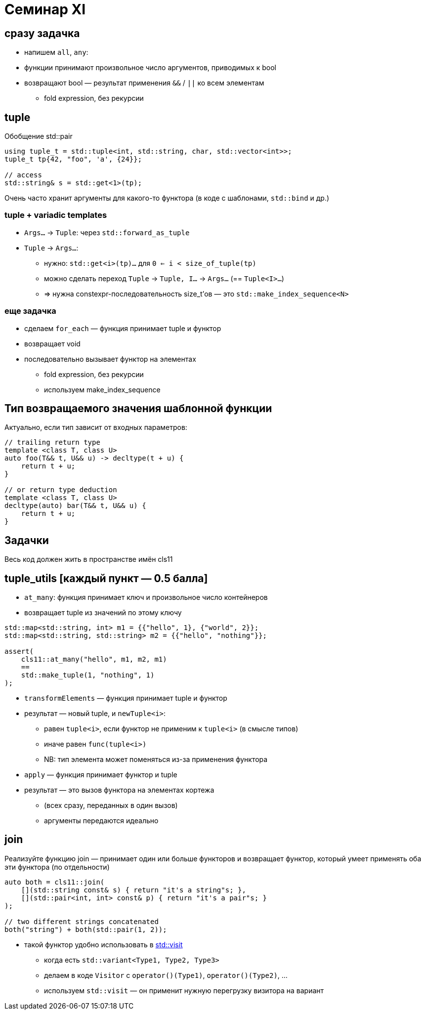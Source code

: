 = Семинар XI
:icons: font
:table-caption!:
:example-caption!:
:source-highlighter: highlightjs
:revealjs_hash: true
:customcss: https://gistcdn.githack.com/fedochet/4ee0f4a2224ecd29a961082a0c63c020/raw/18c107982aba90bb94194c0ac3a8a5ca9bad6782/asciidoc_revealjs_custom_style.css
:revealjs_theme: blood
:stylesheet: main.css

== сразу задачка

* напишем `all`, `any`:
* функции принимают произвольное число аргументов, приводимых к bool
* возвращают bool — результат применения `&&` / `||` ко всем элементам
** fold expression, без рекурсии

== tuple

Обобщение std::pair
[source, cpp]
----
using tuple_t = std::tuple<int, std::string, char, std::vector<int>>;
tuple_t tp{42, "foo", 'a', {24}};

// access
std::string& s = std::get<1>(tp);
----

Очень часто хранит аргументы для какого-то функтора (в коде с шаблонами, `std::bind` и др.)

=== tuple + variadic templates

* `Args...` -> `Tuple`: через `std::forward_as_tuple`
* `Tuple` -> `Args...`:
** нужно: `std::get<i>(tp)...` для `0 <= i < size_of_tuple(tp)`
** можно сделать переход `Tuple` -> `Tuple, I...` -> `Args...` (== `Tuple<I>...`)
** => нужна constexpr-последовательность size_t'ов — это `std::make_index_sequence<N>`

=== еще задачка

* сделаем `for_each` — функция принимает tuple и функтор
* возвращает void
* последовательно вызывает функтор на элементах
** fold expression, без рекурсии
** используем make_index_sequence

== Тип возвращаемого значения шаблонной функции

Актуально, если тип зависит от входных параметров:

[source, cpp]
----
// trailing return type
template <class T, class U>
auto foo(T&& t, U&& u) -> decltype(t + u) {
    return t + u;
}

// or return type deduction
template <class T, class U>
decltype(auto) bar(T&& t, U&& u) {
    return t + u;
}
----

== Задачки

Весь код должен жить в пространстве имён cls11

== tuple_utils [каждый пункт — 0.5 балла]

* `at_many`: функция принимает ключ и произвольное число контейнеров
* возвращает tuple из значений по этому ключу

[source, cpp]
----
std::map<std::string, int> m1 = {{"hello", 1}, {"world", 2}};
std::map<std::string, std::string> m2 = {{"hello", "nothing"}};

assert(
    cls11::at_many("hello", m1, m2, m1)
    ==
    std::make_tuple(1, "nothing", 1)
);
----

ifdef::backend-revealjs[=== !]

* `transformElements` — функция принимает tuple и функтор
* результат — новый tuple, и `newTuple<i>`:
** равен `tuple<i>`, если функтор не применим к `tuple<i>` (в смысле типов)
** иначе равен `func(tuple<i>)`
** NB: тип элемента может поменяться из-за применения функтора

ifdef::backend-revealjs[=== !]

* `apply` — функция принимает функтор и tuple
* результат — это вызов функтора на элементах кортежа
** (всех сразу, переданных в один вызов)
** аргументы передаются идеально

== join

Реализуйте функцию join — принимает один или больше функторов и
возвращает функтор, который умеет применять оба эти функтора (по отдельности)

[source, cpp]
----
auto both = cls11::join(
    [](std::string const& s) { return "it's a string"s; },
    [](std::pair<int, int> const& p) { return "it's a pair"s; }
);

// two different strings concatenated
both("string") + both(std::pair(1, 2));
----

ifdef::backend-revealjs[=== !]

* такой функтор удобно использовать в https://en.cppreference.com/w/cpp/utility/variant/visit[std::visit]
** когда есть `std::variant<Type1, Type2, Type3>`
** делаем в коде `Visitor` с `operator()(Type1)`, `operator()(Type2)`, ...
** используем `std::visit` — он применит нужную перегрузку визитора на вариант
